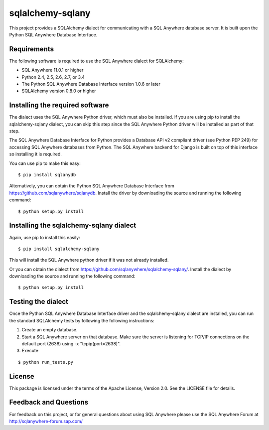 .. ***************************************************************************
.. Copyright (c) 2013 SAP AG or an SAP affiliate company. All rights reserved.
.. ***************************************************************************

sqlalchemy-sqlany
=================
This project provides a SQLAlchemy dialect for communicating with a SQL Anywhere
database server. It is built upon the Python SQL Anywhere Database Interface.

Requirements
------------
The following software is required to use the SQL Anywhere dialect for SQLAlchemy:

* SQL Anywhere 11.0.1 or higher
* Python 2.4, 2.5, 2.6, 2.7, or 3.4
* The Python SQL Anywhere Database Interface version 1.0.6 or later
* SQLAlchemy version 0.8.0 or higher

Installing the required software
--------------------------------

The dialect uses the SQL Anywhere Python driver, which must also be installed.
If you are using pip to install the sqlalchemy-sqlany dialect, you can skip
this step since the SQL Anywhere Python driver will be installed as part of
that step.

The SQL Anywhere Database Interface for Python provides a Database API v2
compliant driver (see Python PEP 249) for accessing SQL Anywhere
databases from Python. The SQL Anywhere backend for Django is built on
top of this interface so installing it is required.
    
You can use pip to make this easy::

    $ pip install sqlanydb

Alternatively, you can obtain the Python SQL Anywhere Database Interface 
from https://github.com/sqlanywhere/sqlanydb. Install the driver by
downloading the source and running the following command::
    
    $ python setup.py install

Installing the sqlalchemy-sqlany dialect
----------------------------------------

Again, use pip to install this easily::

    $ pip install sqlalchemy-sqlany

This will install the SQL Anywhere python driver if it was not already installed.

Or you can obtain the dialect from 
https://github.com/sqlanywhere/sqlalchemy-sqlany/. Install the dialect by
downloading the source and running the following command::
    
    $ python setup.py install


Testing the dialect
-------------------

Once the Python SQL Anywhere Database Interface driver and the sqlalchemy-sqlany
dialect are installed, you can run the standard SQLAlchemy tests by following the
following instructions:

1. Create an empty database.
2. Start a SQL Anywhere server on that database. Make sure the server is
   listening for TCP/IP connections on the default port (2638) using 
   -x "tcpip(port=2638)".
3. Execute

::

     $ python run_tests.py

License
-------
This package is licensed under the terms of the Apache License, Version 2.0. See
the LICENSE file for details.

Feedback and Questions
----------------------
For feedback on this project, or for general questions about using SQL Anywhere
please use the SQL Anywhere Forum at http://sqlanywhere-forum.sap.com/
